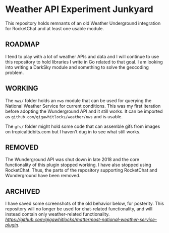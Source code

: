 * Weather API Experiment Junkyard

This repository holds remnants of an old Weather Underground integration for RocketChat and at least one usable module.

** ROADMAP

I tend to play with a lot of weather APIs and data and I will continue to use this repository to hold libraries I write in Go related to that goal. I am looking into writing a DarkSky module and something to solve the geocoding problem.

** WORKING

The ~nws/~ folder holds an ~nws~ module that can be used for querying the National Weather Service for current conditions. This was my first iteration before adopting the Wunderground API and it still works. It can be imported as ~github.com/gigawhitlocks/weather/nws~ and is usable.

The ~gfs/~ folder might hold some code that can assemble gifs from images on tropicaltidbits.com but I haven't dug in to see what still works.

** REMOVED

The Wunderground API was shut down in late 2018 and the core functionality of this plugin stopped working. I have also stopped using RocketChat. Thus, the parts of the repository supporting RocketChat and Wunderground have been removed.

** ARCHIVED

I have saved some screenshots of the old behavior below, for posterity. This repository will no longer be used for chat-related functionality, and will instead contain only weather-related functionality. [[The chatbot-like features have been moved to a Mattermost plugin][https://github.com/gigawhitlocks/mattermost-national-weather-service-plugin]].

[[file:./screenshots/Screenshot_2017-12-23_02-12-44.png]]


[[file:screenshots/Screenshot_2017-12-23_02-13-02.png]]


[[file:screenshots/Screenshot_2017-12-23_02-13-20.png]]

